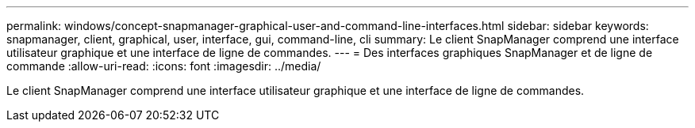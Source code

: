 ---
permalink: windows/concept-snapmanager-graphical-user-and-command-line-interfaces.html 
sidebar: sidebar 
keywords: snapmanager, client, graphical, user, interface, gui, command-line, cli 
summary: Le client SnapManager comprend une interface utilisateur graphique et une interface de ligne de commandes. 
---
= Des interfaces graphiques SnapManager et de ligne de commande
:allow-uri-read: 
:icons: font
:imagesdir: ../media/


[role="lead"]
Le client SnapManager comprend une interface utilisateur graphique et une interface de ligne de commandes.
